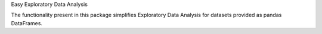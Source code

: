 Easy Exploratory Data Analysis

The functionality present in this package simplifies
Exploratory Data Analysis for datasets provided as
pandas DataFrames.



